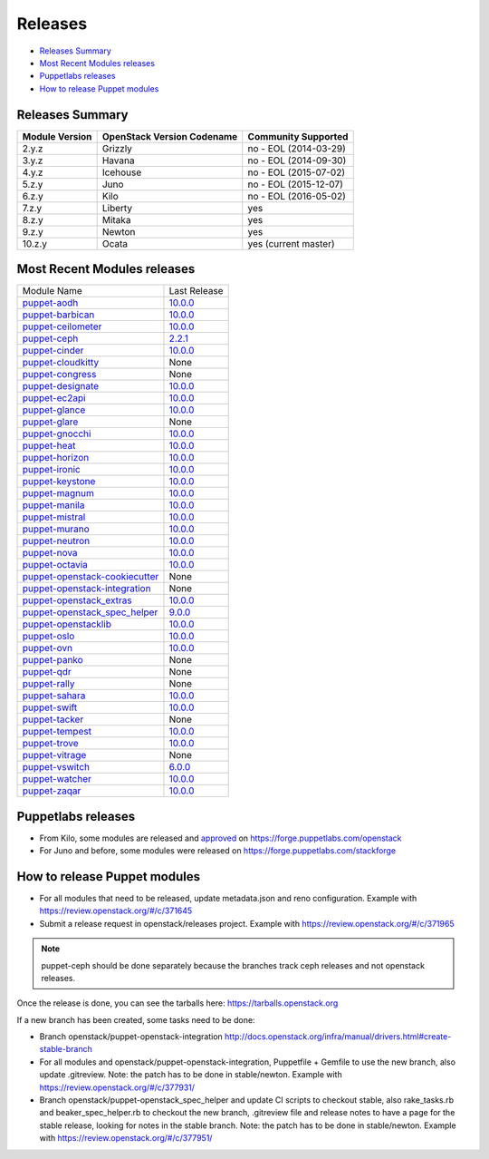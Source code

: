 ========
Releases
========

- `Releases Summary`_
- `Most Recent Modules releases`_
- `Puppetlabs releases`_
- `How to release Puppet modules`_


Releases Summary
================

+----------------------------+------------------------------+------------------------+
| Module Version             | OpenStack Version Codename   | Community Supported    |
+============================+==============================+========================+
| 2.y.z                      | Grizzly                      | no - EOL (2014-03-29)  |
+----------------------------+------------------------------+------------------------+
| 3.y.z                      | Havana                       | no - EOL (2014-09-30)  |
+----------------------------+------------------------------+------------------------+
| 4.y.z                      | Icehouse                     | no - EOL (2015-07-02)  |
+----------------------------+------------------------------+------------------------+
| 5.z.y                      | Juno                         | no - EOL (2015-12-07)  |
+----------------------------+------------------------------+------------------------+
| 6.z.y                      | Kilo                         | no - EOL (2016-05-02)  |
+----------------------------+------------------------------+------------------------+
| 7.z.y                      | Liberty                      | yes                    |
+----------------------------+------------------------------+------------------------+
| 8.z.y                      | Mitaka                       | yes                    |
+----------------------------+------------------------------+------------------------+
| 9.z.y                      | Newton                       | yes                    |
+----------------------------+------------------------------+------------------------+
| 10.z.y                     | Ocata                        | yes (current master)   |
+----------------------------+------------------------------+------------------------+

Most Recent Modules releases
============================

+---------------------------------+----------------------------------------------------------------------------------+
| Module Name                     | Last Release                                                                     |
+---------------------------------+----------------------------------------------------------------------------------+
| puppet-aodh_                    | `10.0.0 <http://docs.openstack.org/releasenotes/puppet-aodh/>`__                 |
+---------------------------------+----------------------------------------------------------------------------------+
| puppet-barbican_                | `10.0.0 <http://docs.openstack.org/releasenotes/puppet-barbican/>`__             |
+---------------------------------+----------------------------------------------------------------------------------+
| puppet-ceilometer_              | `10.0.0 <http://docs.openstack.org/releasenotes/puppet-ceilometer/>`__           |
+---------------------------------+----------------------------------------------------------------------------------+
| puppet-ceph_                    | `2.2.1 <http://docs.openstack.org/releasenotes/puppet-ceph/>`__                  |
+---------------------------------+----------------------------------------------------------------------------------+
| puppet-cinder_                  | `10.0.0 <http://docs.openstack.org/releasenotes/puppet-cinder/>`__               |
+---------------------------------+----------------------------------------------------------------------------------+
| puppet-cloudkitty_              | None                                                                             |
+---------------------------------+----------------------------------------------------------------------------------+
| puppet-congress_                | None                                                                             |
+---------------------------------+----------------------------------------------------------------------------------+
| puppet-designate_               | `10.0.0 <http://docs.openstack.org/releasenotes/puppet-designate/>`__            |
+---------------------------------+----------------------------------------------------------------------------------+
| puppet-ec2api_                  | `10.0.0 <http://docs.openstack.org/releasenotes/puppet-ec2api/>`__               |
+---------------------------------+----------------------------------------------------------------------------------+
| puppet-glance_                  | `10.0.0 <http://docs.openstack.org/releasenotes/puppet-glance/>`__               |
+---------------------------------+----------------------------------------------------------------------------------+
| puppet-glare_                   | None                                                                             |
+---------------------------------+----------------------------------------------------------------------------------+
| puppet-gnocchi_                 | `10.0.0 <http://docs.openstack.org/releasenotes/puppet-gnocchi/>`__              |
+---------------------------------+----------------------------------------------------------------------------------+
| puppet-heat_                    | `10.0.0 <http://docs.openstack.org/releasenotes/puppet-heat/>`__                 |
+---------------------------------+----------------------------------------------------------------------------------+
| puppet-horizon_                 | `10.0.0 <http://docs.openstack.org/releasenotes/puppet-horizon/>`__              |
+---------------------------------+----------------------------------------------------------------------------------+
| puppet-ironic_                  | `10.0.0 <http://docs.openstack.org/releasenotes/puppet-ironic/>`__               |
+---------------------------------+----------------------------------------------------------------------------------+
| puppet-keystone_                | `10.0.0 <http://docs.openstack.org/releasenotes/puppet-keystone/>`__             |
+---------------------------------+----------------------------------------------------------------------------------+
| puppet-magnum_                  | `10.0.0 <http://docs.openstack.org/releasenotes/puppet-magnum/>`__               |
+---------------------------------+----------------------------------------------------------------------------------+
| puppet-manila_                  | `10.0.0 <http://docs.openstack.org/releasenotes/puppet-manila/>`__               |
+---------------------------------+----------------------------------------------------------------------------------+
| puppet-mistral_                 | `10.0.0 <http://docs.openstack.org/releasenotes/puppet-mistral/>`__              |
+---------------------------------+----------------------------------------------------------------------------------+
| puppet-murano_                  | `10.0.0 <http://docs.openstack.org/releasenotes/puppet-murano/>`__               |
+---------------------------------+----------------------------------------------------------------------------------+
| puppet-neutron_                 | `10.0.0 <http://docs.openstack.org/releasenotes/puppet-neutron/>`__              |
+---------------------------------+----------------------------------------------------------------------------------+
| puppet-nova_                    | `10.0.0 <http://docs.openstack.org/releasenotes/puppet-nova/>`__                 |
+---------------------------------+----------------------------------------------------------------------------------+
| puppet-octavia_                 | `10.0.0 <http://docs.openstack.org/releasenotes/puppet-octavia/>`__              |
+---------------------------------+----------------------------------------------------------------------------------+
| puppet-openstack-cookiecutter_  | None                                                                             |
+---------------------------------+----------------------------------------------------------------------------------+
| puppet-openstack-integration_   | None                                                                             |
+---------------------------------+----------------------------------------------------------------------------------+
| puppet-openstack_extras_        | `10.0.0 <http://docs.openstack.org/releasenotes/puppet-openstack_extras/>`__     |
+---------------------------------+----------------------------------------------------------------------------------+
| puppet-openstack_spec_helper_   | `9.0.0 <http://docs.openstack.org/releasenotes/puppet-openstack_spec_helper/>`__ |
+---------------------------------+----------------------------------------------------------------------------------+
| puppet-openstacklib_            | `10.0.0 <http://docs.openstack.org/releasenotes/puppet-openstacklib/>`__         |
+---------------------------------+----------------------------------------------------------------------------------+
| puppet-oslo_                    | `10.0.0 <http://docs.openstack.org/releasenotes/puppet-oslo/>`__                 |
+---------------------------------+----------------------------------------------------------------------------------+
| puppet-ovn_                     | `10.0.0 <http://docs.openstack.org/releasenotes/puppet-ova/>`__                  |
+---------------------------------+----------------------------------------------------------------------------------+
| puppet-panko_                   | None                                                                             |
+---------------------------------+----------------------------------------------------------------------------------+
| puppet-qdr_                     | None                                                                             |
+---------------------------------+----------------------------------------------------------------------------------+
| puppet-rally_                   | None                                                                             |
+---------------------------------+----------------------------------------------------------------------------------+
| puppet-sahara_                  | `10.0.0 <http://docs.openstack.org/releasenotes/puppet-sahara/>`__               |
+---------------------------------+----------------------------------------------------------------------------------+
| puppet-swift_                   | `10.0.0 <http://docs.openstack.org/releasenotes/puppet-swift/>`__                |
+---------------------------------+----------------------------------------------------------------------------------+
| puppet-tacker_                  | None                                                                             |
+---------------------------------+----------------------------------------------------------------------------------+
| puppet-tempest_                 | `10.0.0 <http://docs.openstack.org/releasenotes/puppet-tempest/>`__              |
+---------------------------------+----------------------------------------------------------------------------------+
| puppet-trove_                   | `10.0.0 <http://docs.openstack.org/releasenotes/puppet-trove/>`__                |
+---------------------------------+----------------------------------------------------------------------------------+
| puppet-vitrage_                 | None                                                                             |
+---------------------------------+----------------------------------------------------------------------------------+
| puppet-vswitch_                 | `6.0.0 <http://docs.openstack.org/releasenotes/puppet-vswitch/>`__               |
+---------------------------------+----------------------------------------------------------------------------------+
| puppet-watcher_                 | `10.0.0 <http://docs.openstack.org/releasnotes/puppet-watcher/>`__               |
+---------------------------------+----------------------------------------------------------------------------------+
| puppet-zaqar_                   | `10.0.0 <http://docs.openstack.org/releasenotes/puppet-zaqar/>`__                |
+---------------------------------+----------------------------------------------------------------------------------+

.. _puppet-aodh: https://git.openstack.org/cgit/openstack/puppet-aodh
.. _puppet-barbican: https://git.openstack.org/cgit/openstack/puppet-barbican
.. _puppet-ceilometer: https://git.openstack.org/cgit/openstack/puppet-ceilometer
.. _puppet-ceph: https://git.openstack.org/cgit/openstack/puppet-ceph
.. _puppet-cinder: https://git.openstack.org/cgit/openstack/puppet-cinder
.. _puppet-cloudkitty: https://git.openstack.org/cgit/openstack/puppet-cloudkitty
.. _puppet-congress: https://git.openstack.org/cgit/openstack/puppet-congress
.. _puppet-designate: https://git.openstack.org/cgit/openstack/puppet-designate
.. _puppet-ec2api: https://git.openstack.org/cgit/openstack/puppet-ec2api
.. _puppet-glance: https://git.openstack.org/cgit/openstack/puppet-glance
.. _puppet-glare: https://git.openstack.org/cgit/openstack/puppet-glare
.. _puppet-gnocchi: https://git.openstack.org/cgit/openstack/puppet-gnocchi
.. _puppet-heat: https://git.openstack.org/cgit/openstack/puppet-heat
.. _puppet-horizon: https://git.openstack.org/cgit/openstack/puppet-horizon
.. _puppet-ironic: https://git.openstack.org/cgit/openstack/puppet-ironic
.. _puppet-keystone: https://git.openstack.org/cgit/openstack/puppet-keystone
.. _puppet-magnum: https://git.openstack.org/cgit/openstack/puppet-magnum
.. _puppet-manila: https://git.openstack.org/cgit/openstack/puppet-manila
.. _puppet-mistral: https://git.openstack.org/cgit/openstack/puppet-mistral
.. _puppet-murano: https://git.openstack.org/cgit/openstack/puppet-murano
.. _puppet-neutron: https://git.openstack.org/cgit/openstack/puppet-neutron
.. _puppet-nova: https://git.openstack.org/cgit/openstack/puppet-nova
.. _puppet-octavia: https://git.openstack.org/cgit/openstack/puppet-octavia
.. _puppet-openstack-cookiecutter: https://git.openstack.org/cgit/openstack/puppet-openstack-cookiecutter
.. _puppet-openstack-integration: https://git.openstack.org/cgit/openstack/puppet-openstack-integration
.. _puppet-openstack_extras: https://git.openstack.org/cgit/openstack/puppet-openstack_extras
.. _puppet-openstack_spec_helper: https://git.openstack.org/cgit/openstack/puppet-openstack_spec_helper
.. _puppet-openstacklib: https://git.openstack.org/cgit/openstack/puppet-openstacklib
.. _puppet-oslo: https://git.openstack.org/cgit/openstack/puppet-oslo
.. _puppet-ovn: https://git.openstack.org/cgit/openstack/puppet-ovn
.. _puppet-panko: https://git.openstack.org/cgit/openstack/puppet-panko
.. _puppet-qdr: https://git.openstack.org/cgit/openstack/puppet-qdr
.. _puppet-rally: https://git.openstack.org/cgit/openstack/puppet-rally
.. _puppet-sahara: https://git.openstack.org/cgit/openstack/puppet-sahara
.. _puppet-swift: https://git.openstack.org/cgit/openstack/puppet-swift
.. _puppet-tacker: https://git.openstack.org/cgit/openstack/puppet-tacker
.. _puppet-tempest: https://git.openstack.org/cgit/openstack/puppet-tempest
.. _puppet-trove: https://git.openstack.org/cgit/openstack/puppet-trove
.. _puppet-vitrage: https://git.openstack.org/cgit/openstack/puppet-vitrage
.. _puppet-vswitch: https://git.openstack.org/cgit/openstack/puppet-vswitch
.. _puppet-watcher: https://git.openstack.org/cgit/openstack/puppet-watcher
.. _puppet-zaqar: https://git.openstack.org/cgit/openstack/puppet-zaqar

Puppetlabs releases
===================

-  From Kilo, some modules are released and approved_ on
   https://forge.puppetlabs.com/openstack
-  For Juno and before, some modules were released on
   https://forge.puppetlabs.com/stackforge

.. _approved: https://forge.puppetlabs.com/approved

How to release Puppet modules
=============================

- For all modules that need to be released, update metadata.json and reno configuration.
  Example with https://review.openstack.org/#/c/371645

- Submit a release request in openstack/releases project.
  Example with https://review.openstack.org/#/c/371965
.. note:: puppet-ceph should be done separately because the branches track ceph releases and not openstack releases.

Once the release is done, you can see the tarballs here:
https://tarballs.openstack.org

If a new branch has been created, some tasks need to be done:

- Branch openstack/puppet-openstack-integration http://docs.openstack.org/infra/manual/drivers.html#create-stable-branch

- For all modules and openstack/puppet-openstack-integration, Puppetfile + Gemfile to use the
  new branch, also update .gitreview. Note: the patch has to be done in stable/newton.
  Example with https://review.openstack.org/#/c/377931/

- Branch openstack/puppet-openstack_spec_helper and update CI scripts to checkout stable,
  also rake_tasks.rb and beaker_spec_helper.rb to checkout the new branch, .gitreview file
  and release notes to have a page for the stable release, looking for notes in the stable
  branch. Note: the patch has to be done in stable/newton.
  Example with https://review.openstack.org/#/c/377951/
